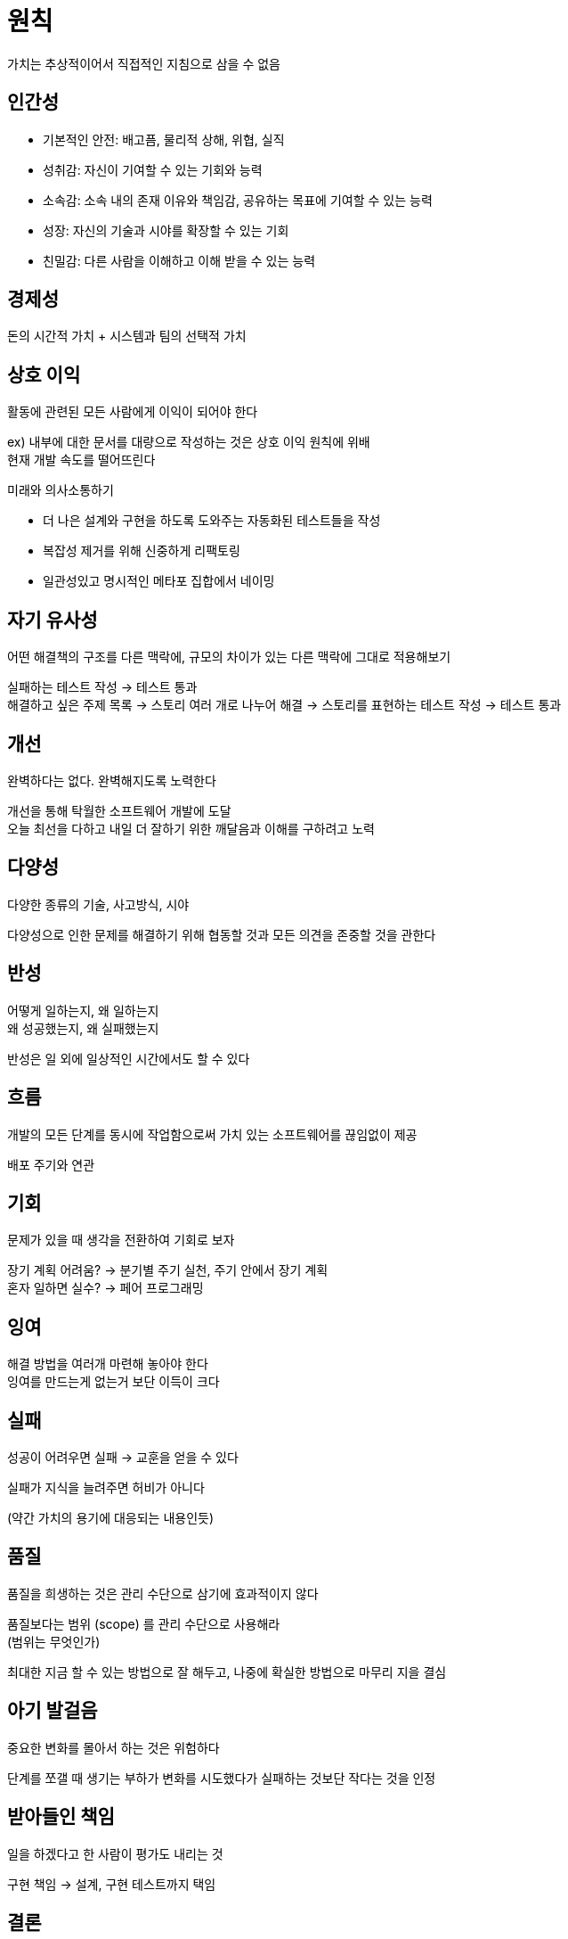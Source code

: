 = 원칙

가치는 추상적이어서 직접적인 지침으로 삼을 수 없음

## 인간성

* 기본적인 안전: 배고픔, 물리적 상해, 위협, 실직
* 성취감: 자신이 기여할 수 있는 기회와 능력
* 소속감: 소속 내의 존재 이유와 책임감, 공유하는 목표에 기여할 수 있는 능력
* 성장: 자신의 기술과 시야를 확장할 수 있는 기회
* 친밀감: 다른 사람을 이해하고 이해 받을 수 있는 능력

## 경제성

돈의 시간적 가치 + 시스템과 팀의 선택적 가치

## 상호 이익

활동에 관련된 모든 사람에게 이익이 되어야 한다

ex) 내부에 대한 문서를 대량으로 작성하는 것은 상호 이익 원칙에 위배 +
현재 개발 속도를 떨어뜨린다

미래와 의사소통하기

* 더 나은 설계와 구현을 하도록 도와주는 자동화된 테스트들을 작성
* 복잡성 제거를 위해 신중하게 리팩토링
* 일관성있고 명시적인 메타포 집합에서 네이밍

## 자기 유사성

어떤 해결책의 구조를 다른 맥락에, 규모의 차이가 있는 다른 맥락에 그대로 적용해보기

실패하는 테스트 작성 -> 테스트 통과 +
해결하고 싶은 주제 목록 -> 스토리 여러 개로 나누어 해결 -> 스토리를 표현하는 테스트 작성 -> 테스트 통과

## 개선

완벽하다는 없다. 완벽해지도록 노력한다

개선을 통해 탁월한 소프트웨어 개발에 도달 +
오늘 최선을 다하고 내일 더 잘하기 위한 깨달음과 이해를 구하려고 노력

## 다양성

다양한 종류의 기술, 사고방식, 시야

다양성으로 인한 문제를 해결하기 위해 협동할 것과 모든 의견을 존중할 것을 관한다

## 반성

어떻게 일하는지, 왜 일하는지 +
왜 성공했는지, 왜 실패했는지

반성은 일 외에 일상적인 시간에서도 할 수 있다

## 흐름

개발의 모든 단계를 동시에 작업함으로써 가치 있는 소프트웨어를 끊임없이 제공

배포 주기와 연관

## 기회

문제가 있을 때 생각을 전환하여 기회로 보자

장기 계획 어려움? -> 분기별 주기 실천, 주기 안에서 장기 계획 +
혼자 일하면 실수? -> 페어 프로그래밍

## 잉여

해결 방법을 여러개 마련해 놓아야 한다 +
잉여를 만드는게 없는거 보단 이득이 크다

## 실패

성공이 어려우면 실패 -> 교훈을 얻을 수 있다

실패가 지식을 늘려주면 허비가 아니다

(약간 가치의 용기에 대응되는 내용인듯)

## 품질

품질을 희생하는 것은 관리 수단으로 삼기에 효과적이지 않다

품질보다는 범위 (scope) 를 관리 수단으로 사용해라 +
(범위는 무엇인가)

최대한 지금 할 수 있는 방법으로 잘 해두고, 나중에 확실한 방법으로 마무리 지을 결심

## 아기 발걸음

중요한 변화를 몰아서 하는 것은 위험하다

단계를 쪼갤 때 생기는 부하가 변화를 시도했다가 실패하는 것보단 작다는 것을 인정

## 받아들인 책임

일을 하겠다고 한 사람이 평가도 내리는 것

구현 책임 -> 설계, 구현 테스트까지 택임

## 결론

원칙을 이용하면 실천방법들을 더 잘 이해할 수 있다

원하는 실천방법이 없을 때 고안해낼 수 있다